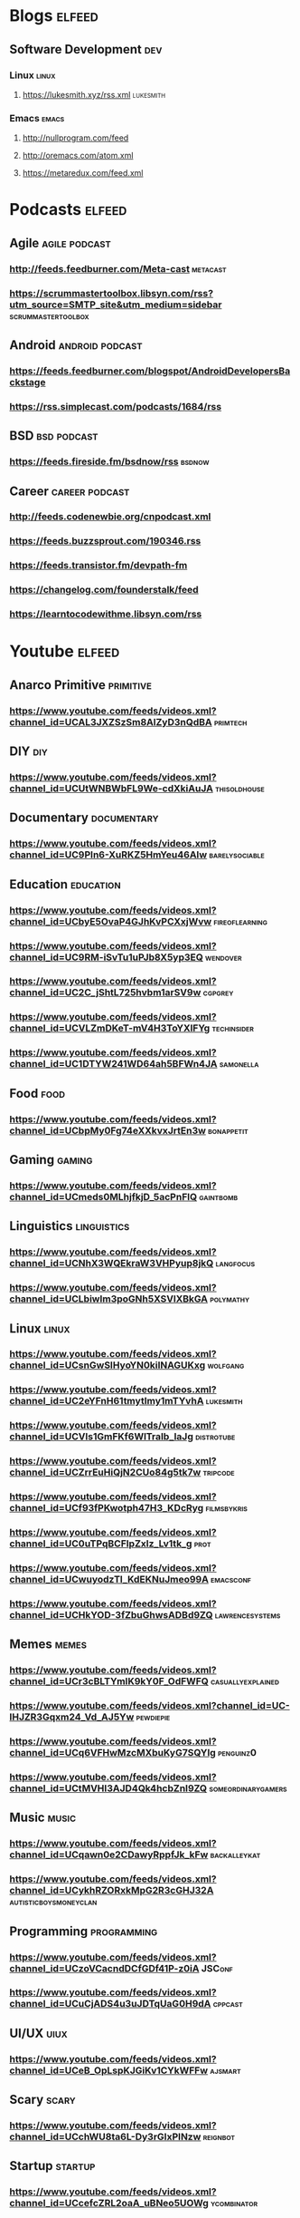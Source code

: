 * Blogs                                                           :elfeed:
** Software Development                                              :dev:
*** Linux                                                          :linux:
**** https://lukesmith.xyz/rss.xml                             :lukesmith:
*** Emacs                                                          :emacs:
**** http://nullprogram.com/feed
**** http://oremacs.com/atom.xml
**** https://metaredux.com/feed.xml
* Podcasts                                                        :elfeed:
** Agile                                                   :agile:podcast:
*** http://feeds.feedburner.com/Meta-cast                       :metacast:
*** https://scrummastertoolbox.libsyn.com/rss?utm_source=SMTP_site&utm_medium=sidebar  :scrummastertoolbox:
** Android                                               :android:podcast:
*** https://feeds.feedburner.com/blogspot/AndroidDevelopersBackstage
*** https://rss.simplecast.com/podcasts/1684/rss
** BSD                                                       :bsd:podcast:
*** https://feeds.fireside.fm/bsdnow/rss                        :bsdnow:
** Career                                                 :career:podcast:
*** http://feeds.codenewbie.org/cnpodcast.xml
*** https://feeds.buzzsprout.com/190346.rss
*** https://feeds.transistor.fm/devpath-fm
*** https://changelog.com/founderstalk/feed
*** https://learntocodewithme.libsyn.com/rss
* Youtube                                                         :elfeed:
** Anarco Primitive                                            :primitive:
*** https://www.youtube.com/feeds/videos.xml?channel_id=UCAL3JXZSzSm8AlZyD3nQdBA :primtech:
** DIY                                                               :diy:
*** https://www.youtube.com/feeds/videos.xml?channel_id=UCUtWNBWbFL9We-cdXkiAuJA :thisoldhouse:
** Documentary                                               :documentary:
*** https://www.youtube.com/feeds/videos.xml?channel_id=UC9PIn6-XuRKZ5HmYeu46AIw :barelysociable:
** Education                                                   :education:
*** https://www.youtube.com/feeds/videos.xml?channel_id=UCbyE5OvaP4GJhKvPCXxjWvw :fireoflearning:
*** https://www.youtube.com/feeds/videos.xml?channel_id=UC9RM-iSvTu1uPJb8X5yp3EQ :wendover:
*** https://www.youtube.com/feeds/videos.xml?channel_id=UC2C_jShtL725hvbm1arSV9w :cgpgrey:
*** https://www.youtube.com/feeds/videos.xml?channel_id=UCVLZmDKeT-mV4H3ToYXIFYg :techinsider:
*** https://www.youtube.com/feeds/videos.xml?channel_id=UC1DTYW241WD64ah5BFWn4JA :samonella:
** Food                                                             :food:
*** https://www.youtube.com/feeds/videos.xml?channel_id=UCbpMy0Fg74eXXkvxJrtEn3w :bonappetit:
** Gaming                                                         :gaming:
*** https://www.youtube.com/feeds/videos.xml?channel_id=UCmeds0MLhjfkjD_5acPnFlQ :gaintbomb:
** Linguistics                                               :linguistics:
*** https://www.youtube.com/feeds/videos.xml?channel_id=UCNhX3WQEkraW3VHPyup8jkQ :langfocus:
*** https://www.youtube.com/feeds/videos.xml?channel_id=UCLbiwlm3poGNh5XSVlXBkGA :polymathy:
** Linux                                                           :linux:
*** https://www.youtube.com/feeds/videos.xml?channel_id=UCsnGwSIHyoYN0kiINAGUKxg :wolfgang:
*** https://www.youtube.com/feeds/videos.xml?channel_id=UC2eYFnH61tmytImy1mTYvhA :lukesmith:
*** https://www.youtube.com/feeds/videos.xml?channel_id=UCVls1GmFKf6WlTraIb_IaJg :distrotube:
*** https://www.youtube.com/feeds/videos.xml?channel_id=UCZrrEuHiQjN2CUo84g5tk7w :tripcode:
*** https://www.youtube.com/feeds/videos.xml?channel_id=UCf93fPKwotph47H3_KDcRyg :filmsbykris:
*** https://www.youtube.com/feeds/videos.xml?channel_id=UC0uTPqBCFIpZxlz_Lv1tk_g :prot:
*** https://www.youtube.com/feeds/videos.xml?channel_id=UCwuyodzTl_KdEKNuJmeo99A :emacsconf:
*** https://www.youtube.com/feeds/videos.xml?channel_id=UCHkYOD-3fZbuGhwsADBd9ZQ :lawrencesystems:
** Memes                                                           :memes:
*** https://www.youtube.com/feeds/videos.xml?channel_id=UCr3cBLTYmIK9kY0F_OdFWFQ :casuallyexplained:
*** https://www.youtube.com/feeds/videos.xml?channel_id=UC-lHJZR3Gqxm24_Vd_AJ5Yw :pewdiepie:
*** https://www.youtube.com/feeds/videos.xml?channel_id=UCq6VFHwMzcMXbuKyG7SQYIg :penguinz0:
*** https://www.youtube.com/feeds/videos.xml?channel_id=UCtMVHI3AJD4Qk4hcbZnI9ZQ :someordinarygamers:
** Music                                                           :music:
*** https://www.youtube.com/feeds/videos.xml?channel_id=UCqawn0e2CDawyRppfJk_kFw :backalleykat:
*** https://www.youtube.com/feeds/videos.xml?channel_id=UCykhRZORxkMpG2R3cGHJ32A :autisticboysmoneyclan:
** Programming                                               :programming:
*** https://www.youtube.com/feeds/videos.xml?channel_id=UCzoVCacndDCfGDf41P-z0iA :JSConf:
*** https://www.youtube.com/feeds/videos.xml?channel_id=UCuCjADS4u3uJDTqUaG0H9dA :cppcast:
** UI/UX                                                            :uiux:
*** https://www.youtube.com/feeds/videos.xml?channel_id=UCeB_OpLspKJGiKv1CYkWFFw :ajsmart:
** Scary                                                           :scary:
*** https://www.youtube.com/feeds/videos.xml?channel_id=UCchWU8ta6L-Dy3rGIxPINzw  :reignbot:
** Startup                                                       :startup:
*** https://www.youtube.com/feeds/videos.xml?channel_id=UCcefcZRL2oaA_uBNeo5UOWg :ycombinator:
** Weeaboo                                                         :japan:
*** https://www.youtube.com/feeds/videos.xml?channel_id=UCHL9bfHTxCMi-7vfxQ-AYtg :abroadjapan:
** Wood Working                                                     :wood:
*** https://www.youtube.com/feeds/videos.xml?channel_id=UCXBNF-A7QlYT3tT-B9N4ElA :katzmoses:
*** https://www.youtube.com/feeds/videos.xml?channel_id=UCbMtJOly6TpO5MQQnNwkCHg :woodbywright:
